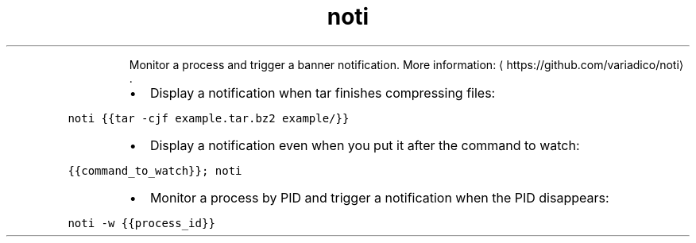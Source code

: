 .TH noti
.PP
.RS
Monitor a process and trigger a banner notification.
More information: \[la]https://github.com/variadico/noti\[ra]\&.
.RE
.RS
.IP \(bu 2
Display a notification when tar finishes compressing files:
.RE
.PP
\fB\fCnoti {{tar \-cjf example.tar.bz2 example/}}\fR
.RS
.IP \(bu 2
Display a notification even when you put it after the command to watch:
.RE
.PP
\fB\fC{{command_to_watch}}; noti\fR
.RS
.IP \(bu 2
Monitor a process by PID and trigger a notification when the PID disappears:
.RE
.PP
\fB\fCnoti \-w {{process_id}}\fR
